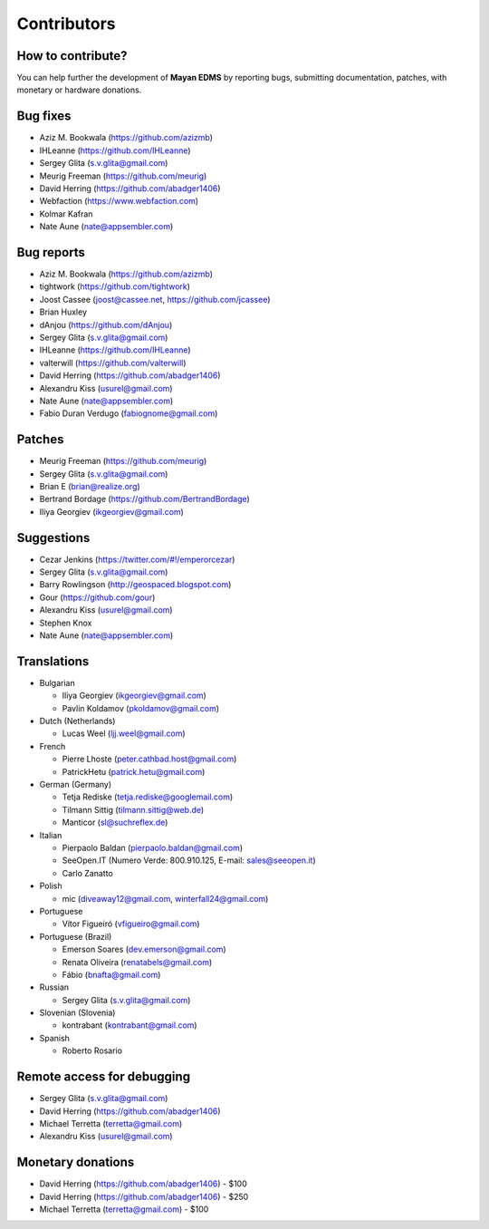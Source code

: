 .. _contributors:

============
Contributors
============


How to contribute?
------------------

You can help further the development of **Mayan EDMS** by reporting bugs, submitting documentation, patches, with monetary or hardware donations. 


Bug fixes
---------
* Aziz M. Bookwala (https://github.com/azizmb)
* IHLeanne (https://github.com/IHLeanne)
* Sergey Glita (s.v.glita@gmail.com)
* Meurig Freeman (https://github.com/meurig)
* David Herring (https://github.com/abadger1406)
* Webfaction (https://www.webfaction.com)
* Kolmar Kafran
* Nate Aune (nate@appsembler.com)

Bug reports
-----------
* Aziz M. Bookwala (https://github.com/azizmb)
* tightwork (https://github.com/tightwork)
* Joost Cassee (joost@cassee.net, https://github.com/jcassee)
* Brian Huxley
* dAnjou (https://github.com/dAnjou)
* Sergey Glita (s.v.glita@gmail.com)
* IHLeanne (https://github.com/IHLeanne)
* valterwill (https://github.com/valterwill)
* David Herring (https://github.com/abadger1406)
* Alexandru Kiss (usurel@gmail.com)
* Nate Aune (nate@appsembler.com)
* Fabio Duran Verdugo (fabiognome@gmail.com)

Patches
-------
* Meurig Freeman (https://github.com/meurig)
* Sergey Glita (s.v.glita@gmail.com)
* Brian E (brian@realize.org)
* Bertrand Bordage (https://github.com/BertrandBordage)
* Iliya Georgiev (ikgeorgiev@gmail.com)

Suggestions
-----------
* Cezar Jenkins (https://twitter.com/#!/emperorcezar)
* Sergey Glita (s.v.glita@gmail.com)
* Barry Rowlingson (http://geospaced.blogspot.com)
* Gour (https://github.com/gour)
* Alexandru Kiss (usurel@gmail.com)
* Stephen Knox
* Nate Aune (nate@appsembler.com)


Translations
------------
* Bulgarian

  - Iliya Georgiev (ikgeorgiev@gmail.com)
  - Pavlin Koldamov (pkoldamov@gmail.com)

* Dutch (Netherlands)

  - Lucas Weel (ljj.weel@gmail.com)

* French

  - Pierre Lhoste (peter.cathbad.host@gmail.com)
  - PatrickHetu (patrick.hetu@gmail.com)

* German (Germany)

  - Tetja Rediske (tetja.rediske@googlemail.com)
  - Tilmann Sittig (tilmann.sittig@web.de)
  - Manticor (sl@suchreflex.de)

* Italian

  - Pierpaolo Baldan (pierpaolo.baldan@gmail.com)
  - SeeOpen.IT (Numero Verde: 800.910.125, E-mail: sales@seeopen.it)
  - Carlo Zanatto

* Polish

  - mic (diveaway12@gmail.com, winterfall24@gmail.com)

* Portuguese

  - Vítor Figueiró (vfigueiro@gmail.com)

* Portuguese (Brazil)

  - Emerson Soares (dev.emerson@gmail.com)
  - Renata Oliveira (renatabels@gmail.com)
  - Fábio (bnafta@gmail.com)

* Russian

  - Sergey Glita (s.v.glita@gmail.com)

* Slovenian (Slovenia)

  - kontrabant (kontrabant@gmail.com)

* Spanish

  - Roberto Rosario

Remote access for debugging
---------------------------
* Sergey Glita (s.v.glita@gmail.com)
* David Herring (https://github.com/abadger1406)
* Michael Terretta (terretta@gmail.com)
* Alexandru Kiss (usurel@gmail.com)


Monetary donations
------------------
* David Herring (https://github.com/abadger1406) - $100
* David Herring (https://github.com/abadger1406) - $250
* Michael Terretta (terretta@gmail.com) - $100
